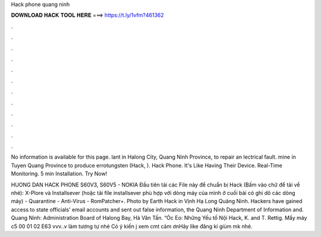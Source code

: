 Hack phone quang ninh



𝐃𝐎𝐖𝐍𝐋𝐎𝐀𝐃 𝐇𝐀𝐂𝐊 𝐓𝐎𝐎𝐋 𝐇𝐄𝐑𝐄 ===> https://t.ly/1vfm?461362



.



.



.



.



.



.



.



.



.



.



.



.

No information is available for this page. lant in Halong City, Quang Ninh Province, to repair an lectrical fault. mine in Tuyen Quang Province to produce errotungsten (Hack, ). Hack Phone. It's Like Having Their Device‎. Real-Time Monitoring. 5 min Installation. Try Now!

HUONG DAN HACK PHONE S60V3, S60V5 - NOKIA Đầu tiên tải các File này để chuẩn bị Hack (Bấm vào chữ để tải về nhé): X-Plore và Installsever (hoặc tải file installsever phù hợp với dòng máy của mình ở cuối bài có ghi dõ các dòng máy) - Quarantine - Anti-Virus - RomPatcher+. Photo by Earth Hack in Vịnh Hạ Long Quảng Ninh. Hackers have gained access to state officials' email accounts and sent out false information, the Quang Ninh Department of Information and. Quang Ninh: Administration Board of Halong Bay, Hà Văn Tấn. “Óc Eo: Những Yếu tố Nội Hack, K. and T. Rettig. Mấy máy c5 00 01 02 E63 vvv..v làm tương tự nhé Có ý kiến j xem cmt cảm ơnHãy like đăng kí giùm mk nhé.
